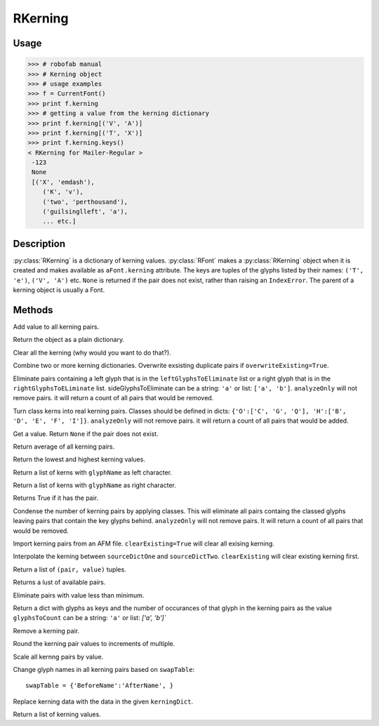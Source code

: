 ========
RKerning
========

-----
Usage
-----

>>> # robofab manual
>>> # Kerning object
>>> # usage examples
>>> f = CurrentFont()
>>> print f.kerning
>>> # getting a value from the kerning dictionary
>>> print f.kerning[('V', 'A')]
>>> print f.kerning[('T', 'X')]
>>> print f.kerning.keys()
< RKerning for Mailer-Regular >
 -123
 None
 [('X', 'emdash'), 
    ('K', 'v'),
    ('two', 'perthousand'),
    ('guilsinglleft', 'a'),
    ... etc.]

-----------
Description
-----------

:py:class:`RKerning` is a dictionary of kerning values. :py:class:`RFont` makes a :py:class:`RKerning` object when it is created and makes available as ``aFont.kerning`` attribute. The keys are tuples of the glyphs listed by their names: ``('T', 'e')``, ``('V', 'A')`` etc. ``None`` is returned if the pair does not exist, rather than raising an ``IndexError``. The parent of a kerning object is usually a Font.

-------
Methods
-------

.. py:function:: add(value)

Add value to all kerning pairs.

.. py:function:: asDict()

Return the object as a plain dictionary.

.. py:function:: clear()

Clear all the kerning (why would you want to do that?).

.. py:function:: combine(kerningDicts, overwriteExisting=True)

Combine two or more kerning dictionaries. Overwrite exsisting duplicate pairs if ``overwriteExisting=True``.

.. py:function:: eliminate(leftGlyphsToEliminate=None, rightGlyphsToEliminate=None, analyzeOnly=False)

Eliminate pairs containing a left glyph that is in the ``leftGlyphsToEliminate`` list or a right glyph that is in the ``rightGlyphsToELiminate`` list. sideGlyphsToEliminate can be a string: ``'a'`` or list: ``['a', 'b']``. ``analyzeOnly`` will not remove pairs. it will return a count of all pairs that would be removed.

.. py:function:: explodeClasses(leftClassDict=None, rightClassDict=None, analyzeOnly=False)

Turn class kerns into real kerning pairs. Classes should be defined in dicts: ``{'O':['C', 'G', 'Q'], 'H':['B', 'D', 'E', 'F', 'I']}``. ``analyzeOnly`` will not remove pairs. it will return a count of all pairs that would be added.

.. py:function:: get(aPair)

Get a value. Return ``None`` if the pair does not exist.

.. py:function:: getAverage

Return average of all kerning pairs.

.. py:function:: getExtremes

Return the lowest and highest kerning values.

.. py:function:: getLeft(glyphName)

Return a list of kerns with ``glyphName`` as left character.

.. py:function:: getRight(glyphName)

Return a list of kerns with ``glyphName`` as right character.

.. py:function:: has_key(pair)

Returns True if it has the pair.

.. py:function:: implodeClasses(leftClassDict=None, rightClassDict=None, analyzeOnly=False)

Condense the number of kerning pairs by applying classes. This will eliminate all pairs containg the classed glyphs leaving pairs that contain the key glyphs behind. ``analyzeOnly`` will not remove pairs. It will return a count of all pairs that would be removed.

.. py:function:: importAFM(path, clearExisting=True)

Import kerning pairs from an AFM file. ``clearExisting=True`` will clear all exising kerning.

.. py:function:: interpolate(sourceDictOne, sourceDictTwo, value, clearExisting=True)

Interpolate the kerning between ``sourceDictOne`` and ``sourceDictTwo``. ``clearExisting`` will clear existing kerning first.

.. py:function:: items

Return a list of ``(pair, value)`` tuples.

.. py:function:: keys

Returns a lust of available pairs.

.. py:function:: minimize(minimum=10)

Eliminate pairs with value less than minimum.

.. py:function:: occurrenceCount(glyphsToCount)

Return a dict with glyphs as keys and the number of occurances of that glyph in the kerning pairs as the value ``glyphsToCount`` can be a string: ``'a'`` or list: `['a', 'b']``

.. py:function:: remove(pair)

Remove a kerning pair.

.. py:function:: round(multiple=10)

Round the kerning pair values to increments of multiple.

.. py:function:: scale(value)

Scale all kernng pairs by value.

.. py:function:: swapNames(swapTable)

Change glyph names in all kerning pairs based on ``swapTable``::

	swapTable = {'BeforeName':'AfterName', }

.. py:function:: update(kerningDict)

Replace kerning data with the data in the given ``kerningDict``.

.. py:function:: values()

Return a list of kerning values.

